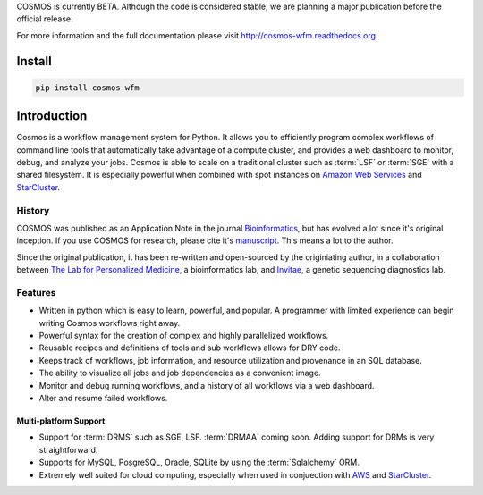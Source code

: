 COSMOS is currently BETA.  Although the code is considered stable,
we are planning a major publication before the official release.



For more information and the full documentation please visit
`http://cosmos-wfm.readthedocs.org <http://cosmos-wfm.readthedocs.org>`_.

Install
==========

.. code-block:: python

    pip install cosmos-wfm


Introduction
============

Cosmos is a workflow management system for Python.  It allows you to efficiently program complex workflows of command line tools that automatically take
advantage of a compute cluster, and provides a web dashboard to monitor, debug, and analyze your jobs.  Cosmos is
able to scale on a traditional cluster such as :term:`LSF` or :term:`SGE` with a shared filesystem.  It is especially
powerful when combined with spot instances on `Amazon Web Services <aws.amazon.com>`_ and
`StarCluster <http://star.mit.edu/cluster/>`_.


History
___________

COSMOS was published as an Application Note in the journal `Bioinformatics <http://bioinformatics.oxfordjournals.org/>`_,
but has evolved a lot since it's original inception.  If you use COSMOS
for research, please cite it's `manuscript <http://bioinformatics.oxfordjournals.org/content/early/2014/06/29/bioinformatics.btu385>`_.  This means a lot to the author.

Since the original publication, it has been re-written and open-sourced by the originiating author, in a collaboration between
`The Lab for Personalized Medicine <http://lpm.hms.harvard.edu/>`_, a bioinformatics lab, and
`Invitae <http://invitae.com>`_, a genetic sequencing diagnostics lab.

Features
_________
* Written in python which is easy to learn, powerful, and popular.  A programmer with limited experience can begin writing Cosmos workflows right away.
* Powerful syntax for the creation of complex and highly parallelized workflows.
* Reusable recipes and definitions of tools and sub workflows allows for DRY code.
* Keeps track of workflows, job information, and resource utilization and provenance in an SQL database.
* The ability to visualize all jobs and job dependencies as a convenient image.
* Monitor and debug running workflows, and a history of all workflows via a web dashboard.
* Alter and resume failed workflows.

Multi-platform Support
+++++++++++++++++++++++

* Support for :term:`DRMS` such as SGE, LSF.  :term:`DRMAA` coming soon.  Adding support for DRMs is very straightforward.
* Supports for MySQL, PosgreSQL, Oracle, SQLite by using the :term:`Sqlalchemy` ORM.
* Extremely well suited for cloud computing, especially when used in conjuection with `AWS <http://aws.amazon.com>`_ and `StarCluster <http://star.mit.edu/cluster/>`_.

